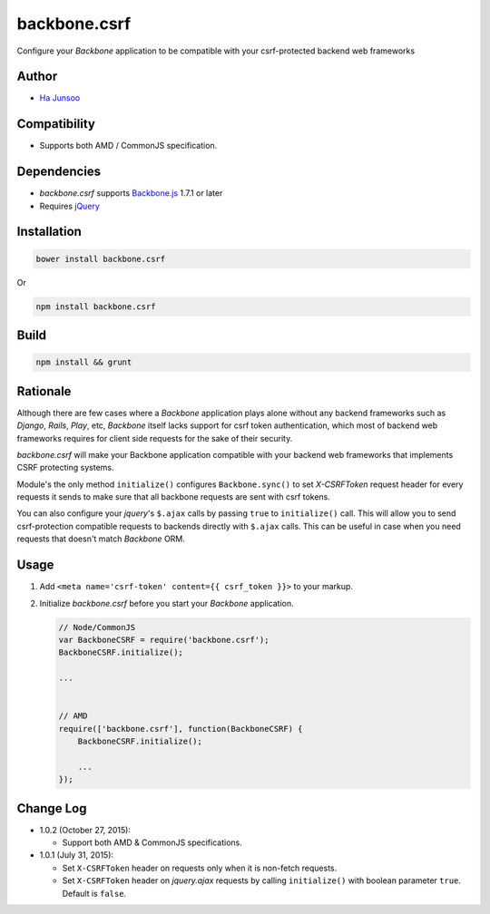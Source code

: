 =============
backbone.csrf
=============
Configure your *Backbone* application to be compatible with your csrf-protected backend web frameworks


Author
======
* `Ha Junsoo <kuc2477@gmail.com>`_


Compatibility
=============
* Supports both AMD / CommonJS specification.


Dependencies
============
* *backbone.csrf* supports `Backbone.js <https://backbone.org>`_ 1.7.1 or later
* Requires `jQuery <https://jquery.com>`_


Installation
============
.. code-block:: shell

    bower install backbone.csrf
   
Or

.. code-block:: shell

   npm install backbone.csrf

    
Build
=====
.. code-block:: shell

    npm install && grunt


Rationale
=========
Although there are few cases where a *Backbone* application plays alone without any backend frameworks such as *Django*, *Rails*, *Play*, etc, *Backbone* itself lacks support for csrf token authentication, which most of backend web frameworks requires for client side requests for the sake of their security.

*backbone.csrf* will make your Backbone application compatible with your backend web frameworks that implements CSRF protecting systems.

Module's the only method ``initialize()`` configures ``Backbone.sync()`` to set *X-CSRFToken* request header for every requests it sends to make sure that all backbone requests are sent with csrf tokens.

You can also configure your *jquery*'s ``$.ajax`` calls by passing ``true`` to ``initialize()`` call. This will allow you to send csrf-protection compatible requests to backends directly with ``$.ajax`` calls. This can be useful in case when you need requests that doesn't match *Backbone* ORM.


Usage
=====
1. Add ``<meta name='csrf-token' content={{ csrf_token }}>`` to your markup.  

2. Initialize *backbone.csrf* before you start your *Backbone* application.

   .. code-block:: javascript

       // Node/CommonJS
       var BackboneCSRF = require('backbone.csrf');
       BackboneCSRF.initialize();

       ...
       
       
       // AMD
       require(['backbone.csrf'], function(BackboneCSRF) {
           BackboneCSRF.initialize();

           ...
       });


Change Log
==========
* 1.0.2 (October 27, 2015):

  - Support both AMD & CommonJS specifications.

* 1.0.1 (July 31, 2015):

  - Set ``X-CSRFToken`` header on requests only when it is non-fetch requests.
  
  - Set ``X-CSRFToken`` header on *jquery.ajax* requests by calling ``initialize()`` with boolean parameter ``true``. Default is ``false``.
